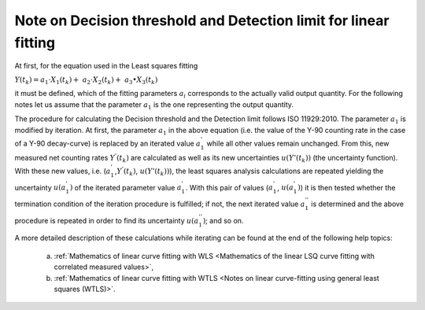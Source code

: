Note on Decision threshold and Detection limit for linear fitting
-----------------------------------------------------------------

At first, for the equation used in the Least squares fitting

:math:`Y\left( t_{k} \right) = a_{1} \cdot X_{1}\left( t_{k} \right) + \ a_{2} \cdot X_{2}\left( t_{k} \right) + \ a_{3} \bullet X_{3}\left( t_{k} \right)`

it must be defined, which of the fitting parameters :math:`a_{i}`
corresponds to the actually valid output quantity. For the following
notes let us assume that the parameter :math:`a_{1}` is the one
representing the output quantity.

The procedure for calculating the Decision threshold and the Detection
limit follows ISO 11929:2010. The parameter :math:`a_{1}` is modified by
iteration. At first, the parameter :math:`a_{1}` in the above equation
(i.e. the value of the Y-90 counting rate in the case of a Y-90
decay-curve) is replaced by an iterated value :math:`a_{1}^{'}` while
all other values remain unchanged. From this, new measured net counting
rates :math:`Y^{'}\left( t_{k} \right)` are calculated as well as its
new uncertainties :math:`u\left( Y'\left( t_{k} \right) \right)` (the
uncertainty function). With these new values, i.e.
(:math:`a_{1}^{'}`,\ :math:`Y^{'}\left( t_{k} \right)`,\ :math:`\ u\left( Y'\left( t_{k} \right) \right)`),
the least squares analysis calculations are repeated yielding the
uncertainty :math:`u\left( a_{1}^{'} \right)` of the iterated parameter
value :math:`a_{1}^{'}`. With this pair of values
(:math:`a_{1}^{'}`,\ :math:`\ u\left( a_{1}^{'} \right)`) it is then
tested whether the termination condition of the iteration procedure is
fulfilled; if not, the next iterated value :math:`a_{1}^{''}` is
determined and the above procedure is repeated in order to find its
uncertainty :math:`u\left( a_{1}^{''} \right)`; and so on.

A more detailed description of these calculations while iterating can be
found at the end of the following help topics:

   a) :ref:`Mathematics of linear curve fitting with WLS <Mathematics of the linear LSQ curve fitting with correlated measured values>`,

   b) :ref:`Mathematics of linear curve fitting with WTLS <Notes on linear curve-fitting using general least squares (WTLS)>`.
